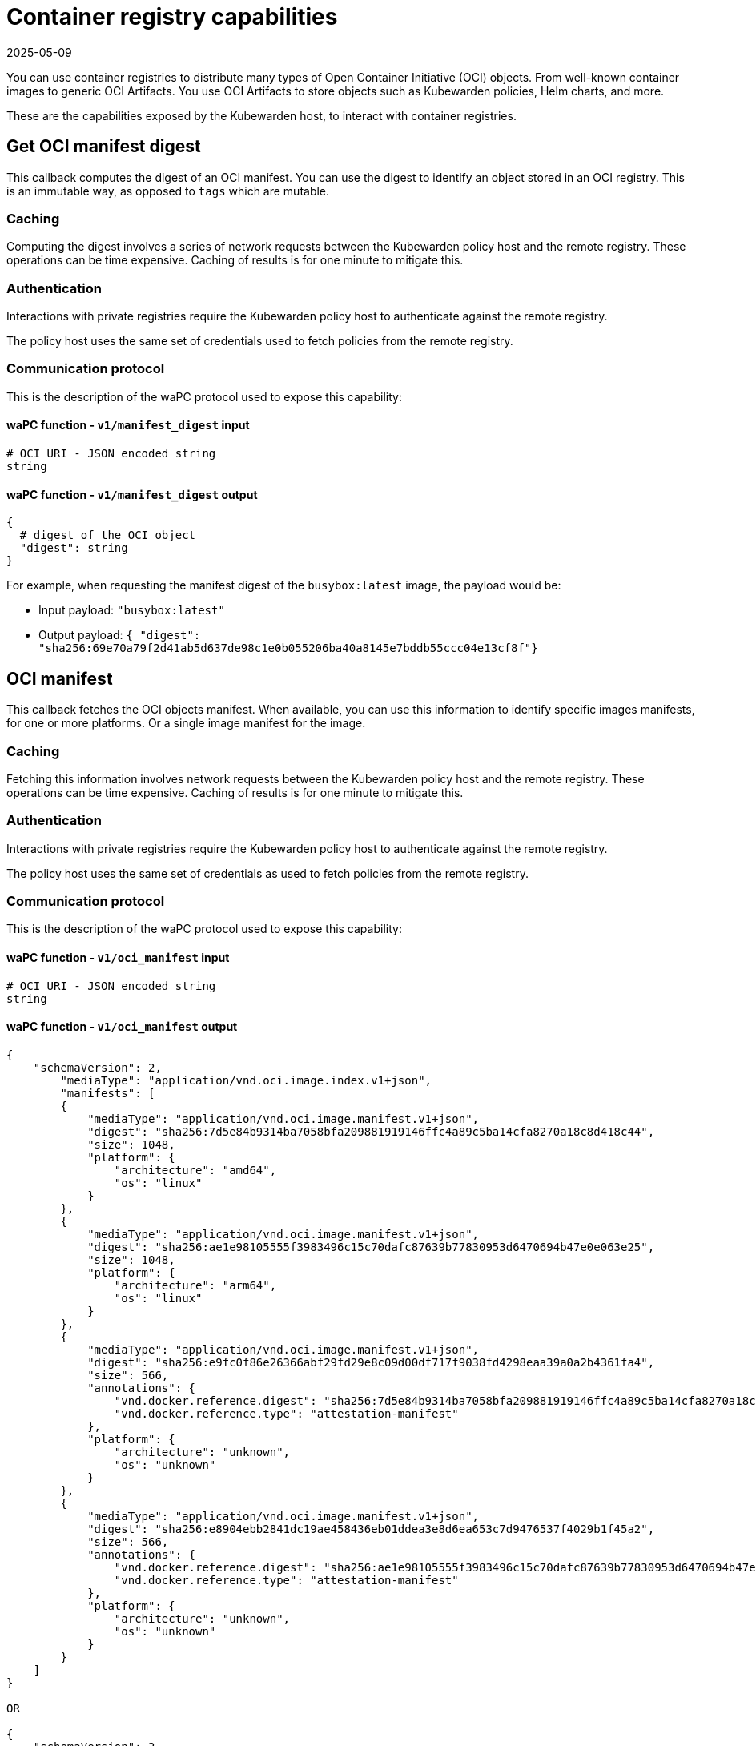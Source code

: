 = Container registry capabilities
:revdate: 2025-05-09
:page-revdate: {revdate}
:description: Container registry capabilities.
:doc-persona: ["kubewarden-policy-developer"]
:doc-topic: ["writing-policies", "specification", "host-capabilities", "container-registry"]
:doc-type: ["reference"]
:keywords: ["kubewarden", "kubernetes", "policy specification", "registry capabilities"]
:sidebar_label: Container registry capabilities
:current-version: {page-origin-branch}

You can use container registries to distribute many types of Open Container
Initiative (OCI) objects. From well-known container images to generic OCI
Artifacts. You use OCI Artifacts to store objects such as Kubewarden policies,
Helm charts, and more.

These are the capabilities exposed by the Kubewarden host, to interact with
container registries.

== Get OCI manifest digest

This callback computes the digest of an OCI manifest. You can use the digest to
identify an object stored in an OCI registry. This is an immutable way, as
opposed to `tags` which are mutable.

=== Caching

Computing the digest involves a series of network requests between the
Kubewarden policy host and the remote registry. These operations can be time
expensive. Caching of results is for one minute to mitigate this.

=== Authentication

Interactions with private registries require the Kubewarden policy host to
authenticate against the remote registry.

The policy host uses the same set of credentials used to fetch policies from
the remote registry.

=== Communication protocol

This is the description of the waPC protocol used to expose this capability:

==== waPC function - `v1/manifest_digest` input

[,hcl]
----
# OCI URI - JSON encoded string
string
----

==== waPC function - `v1/manifest_digest` output

[,hcl]
----
{
  # digest of the OCI object
  "digest": string
}
----

For example, when requesting the manifest digest of the `busybox:latest` image,
the payload would be:

* Input payload: `"busybox:latest"`
* Output payload: `{ "digest": "sha256:69e70a79f2d41ab5d637de98c1e0b055206ba40a8145e7bddb55ccc04e13cf8f"}`

== OCI manifest

This callback fetches the OCI objects manifest. When available, you can use
this information to identify specific images manifests, for one or more
platforms. Or a single image manifest for the image.

=== Caching

Fetching this information involves network requests between the Kubewarden
policy host and the remote registry. These operations can be time expensive.
Caching of results is for one minute to mitigate this.

=== Authentication

Interactions with private registries require the Kubewarden policy host to
authenticate against the remote registry.

The policy host uses the same set of credentials as used to fetch policies from
the remote registry.

=== Communication protocol

This is the description of the waPC protocol used to expose this capability:

==== waPC function - `v1/oci_manifest` input

[,hcl]
----
# OCI URI - JSON encoded string
string
----

==== waPC function - `v1/oci_manifest` output

[,hcl]
----
{
    "schemaVersion": 2,
        "mediaType": "application/vnd.oci.image.index.v1+json",
        "manifests": [
        {
            "mediaType": "application/vnd.oci.image.manifest.v1+json",
            "digest": "sha256:7d5e84b9314ba7058bfa209881919146ffc4a89c5ba14cfa8270a18c8d418c44",
            "size": 1048,
            "platform": {
                "architecture": "amd64",
                "os": "linux"
            }
        },
        {
            "mediaType": "application/vnd.oci.image.manifest.v1+json",
            "digest": "sha256:ae1e98105555f3983496c15c70dafc87639b77830953d6470694b47e0e063e25",
            "size": 1048,
            "platform": {
                "architecture": "arm64",
                "os": "linux"
            }
        },
        {
            "mediaType": "application/vnd.oci.image.manifest.v1+json",
            "digest": "sha256:e9fc0f86e26366abf29fd29e8c09d00df717f9038fd4298eaa39a0a2b4361fa4",
            "size": 566,
            "annotations": {
                "vnd.docker.reference.digest": "sha256:7d5e84b9314ba7058bfa209881919146ffc4a89c5ba14cfa8270a18c8d418c44",
                "vnd.docker.reference.type": "attestation-manifest"
            },
            "platform": {
                "architecture": "unknown",
                "os": "unknown"
            }
        },
        {
            "mediaType": "application/vnd.oci.image.manifest.v1+json",
            "digest": "sha256:e8904ebb2841dc19ae458436eb01ddea3e8d6ea653c7d9476537f4029b1f45a2",
            "size": 566,
            "annotations": {
                "vnd.docker.reference.digest": "sha256:ae1e98105555f3983496c15c70dafc87639b77830953d6470694b47e0e063e25",
                "vnd.docker.reference.type": "attestation-manifest"
            },
            "platform": {
                "architecture": "unknown",
                "os": "unknown"
            }
        }
    ]
}

OR

{
    "schemaVersion": 2,
        "mediaType": "application/vnd.oci.image.manifest.v1+json",
        "config": {
            "mediaType": "application/vnd.oci.image.config.v1+json",
            "digest": "sha256:61dc3269b9e8faeea32128560cdbd355e8c1dff31e32abc0223be039c5cc5e2d",
            "size": 1775
        },
        "layers": [
        {
            "mediaType": "application/vnd.oci.image.layer.v1.tar+gzip",
            "digest": "sha256:67d998e418791ec2955ec99753eb55f03ca96538976e5ccebfec08eae20056b5",
            "size": 57033795
        },
        {
            "mediaType": "application/vnd.oci.image.layer.v1.tar+gzip",
            "digest": "sha256:be6185edcab66334dd5c7c2273fd6254100ece960e087541f3dba0616c440038",
            "size": 188411978
        },
        {
            "mediaType": "application/vnd.oci.image.layer.v1.tar+gzip",
            "digest": "sha256:58a13f6770904193ca67beb50d424e69a39579e1581dbf8e02e1751f3b75f932",
            "size": 70078992
        }
        ],
        "annotations": {
            "org.opencontainers.image.base.digest": "sha256:67a7c41ccd5dfcb08face86546f0d25c0740f0d0225e39fecb8bbae8b95b847a",
            "org.opencontainers.image.base.name": "docker.io/library/debian:latest"
        }
}
----

For example, when requesting the manifest of the
`ghcr.io/kubewarden/policy-server:v1.10.0` image, the payload would be:

* Input payload: `"ghcr.io/kubewarden/policy-server:v1.10.0"`
* Output payload: the body of the successful response obtained from the
  registry. It can be an
  https://github.com/opencontainers/image-spec/blob/main/image-index.md[OCI
  index image] or an
  https://github.com/opencontainers/image-spec/blob/main/manifest.md[OCI image
  manifest]. The details may change depending on the registry and image.

== OCI manifest and configuration

This callback fetches the OCI images manifest and its configuration. You can
use this information to get the container image manifest and the configuration
information used by the container runtime to run it.

=== Caching

Fetching this information involves network requests between the Kubewarden
policy host and the remote registry. These operations can be time expensive.
Caching of results is for one minute to mitigate this.

=== Authentication

Interactions with private registries require the Kubewarden policy host to
authenticate against the remote registry.

The policy host uses the same set of credentials as that used to fetch policies
from the remote registry.

=== Communication protocol

This is the description of the waPC protocol used to expose this capability:

==== waPC function - `v1/oci_manifest_config` input

[,hcl]
----
# OCI URI - JSON encoded string
string
----

==== waPC function - `v1/oci_manifest_config` output

[,hcl]
----
{
  "manifest": {
    "schemaVersion": 2,
    "mediaType": "application/vnd.oci.image.manifest.v1+json",
    "config": {
      "mediaType": "application/vnd.oci.image.config.v1+json",
      "digest": "sha256:bc3511804cb29da6333f0187a333eba13a43a3a0a1737e9b50227a5cf057af74",
      "size": 1592
    },
    "layers": [
      {
        "mediaType": "application/vnd.oci.image.layer.v1.tar+gzip",
        "digest": "sha256:294efa324e89a020b06df261f77903fb9f46fdee79c54e4f6589f786f6c31bec",
        "size": 428
      },
      {
        "mediaType": "application/vnd.oci.image.layer.v1.tar+gzip",
        "digest": "sha256:f0936413f7d0757b41777a624e5be83da28789d0c4b8b3f46853ca9c3bb6300f",
        "size": 422
      },
      {
        "mediaType": "application/vnd.oci.image.layer.v1.tar+gzip",
        "digest": "sha256:cd2adfe5e808335e0c30eff616a9852a94cfbf8ecd455d1b893e1c858ddc3aeb",
        "size": 22357278
      },
      {
        "mediaType": "application/vnd.oci.image.layer.v1.tar+gzip",
        "digest": "sha256:6c7ec51ccec3d4438c94e697258085ddf825c1e711df4d923b1794794196cf06",
        "size": 37415
      }
    ]
  },
  "digest": "sha256:6ebc3e17a9804a8d385fee819554ad95a05072d022c5bd2dd27556a5752d47f5",
  "config": {
    "created": "2024-06-05T13:48:01.671482413Z",
    "architecture": "amd64",
    "os": "linux",
    "config": {
      "User": "65533:65533",
      "ExposedPorts": {
        "3000/tcp": {}
      },
      "Env": [
        "PATH=/usr/local/sbin:/usr/local/bin:/usr/sbin:/usr/bin:/sbin:/bin"
      ],
      "Entrypoint": [
        "/policy-server"
      ],
      "WorkingDir": "/"
    },
    "rootfs": {
      "type": "layers",
      "diff_ids": [
        "sha256:79f61adc25589b7b467a6becca5756f3b722ab7f9d0c18c205e89c08fdc8d45d",
        "sha256:2a5e7791442784b3614921dcb51afdbe94ae9bfd3752e22e5eb81ce731f5bfbf",
        "sha256:0d893e5416389fd105bc81d3694a5d5dbffc41237291df0aaa4efbc26632e91c",
        "sha256:018ce7bd6fd46306e129aca44c1c103675dbe29e3aa842a0b7fb01507e8d02d2"
      ]
    },
    "history": [
      {
        "created": "2024-06-05T13:48:00.432722149Z",
        "created_by": "COPY /etc/passwd /etc/passwd # buildkit",
        "comment": "buildkit.dockerfile.v0"
      },
      {
        "created": "2024-06-05T13:48:00.469118621Z",
        "created_by": "COPY /etc/group /etc/group # buildkit",
        "comment": "buildkit.dockerfile.v0"
      },
      {
        "created": "2024-06-05T13:48:01.653480931Z",
        "created_by": "COPY --chmod=0755 policy-server-x86_64 /policy-server # buildkit",
        "comment": "buildkit.dockerfile.v0"
      },
      {
        "created": "2024-06-05T13:48:01.671482413Z",
        "created_by": "ADD Cargo.lock /Cargo.lock # buildkit",
        "comment": "buildkit.dockerfile.v0"
      },
      {
        "created": "2024-06-05T13:48:01.671482413Z",
        "created_by": "USER 65533:65533",
        "comment": "buildkit.dockerfile.v0",
        "empty_layer": true
      },
      {
        "created": "2024-06-05T13:48:01.671482413Z",
        "created_by": "EXPOSE map[3000/tcp:{}]",
        "comment": "buildkit.dockerfile.v0",
        "empty_layer": true
      },
      {
        "created": "2024-06-05T13:48:01.671482413Z",
        "created_by": "ENTRYPOINT [\"/policy-server\"]",
        "comment": "buildkit.dockerfile.v0",
        "empty_layer": true
      }
    ]
  }
}
----

For example, when requesting the image manifest and configuration of the
`ghcr.io/kubewarden/policy-server:v1.13.0` image, the payload would be:

* Input payload: `"ghcr.io/kubewarden/policy-server:v1.13.0"`
* Output payload: the body of the successful response obtained from the
  registry. It contains the
  https://github.com/opencontainers/image-spec/blob/main/manifest.md[OCI image
  manifest] , image digest and the
  https://github.com/opencontainers/image-spec/blob/main/config.md[OCI image
  configuration].
